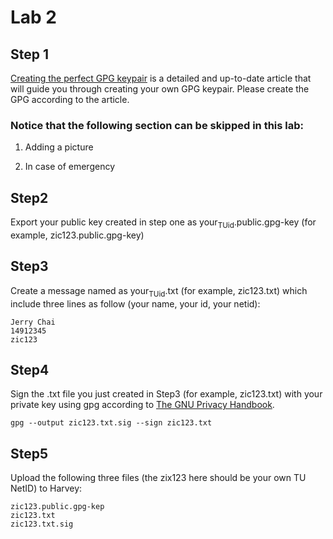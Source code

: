 * Lab 2
** Step 1
[[https://alexcabal.com/creating-the-perfect-gpg-keypair/][Creating the perfect GPG keypair]] is a detailed and up-to-date
   article that will guide you through creating your own GPG
   keypair. Please create the GPG according to the article.
*** Notice that the following section can be skipped in this lab:
**** Adding a picture
**** In case of emergency

** Step2
Export your public key created in step one as
your_TU_id.public.gpg-key (for example, zic123.public.gpg-key)

** Step3
Create a message named as your_TU_id.txt (for example, zic123.txt)
which include three lines as follow (your name, your id, your netid):
#+BEGIN_SRC
Jerry Chai
14912345
zic123
#+END_SRC

** Step4
Sign the .txt file you just created in Step3 (for example, zic123.txt)
with your private key using gpg according to [[https://www.gnupg.org/gph/en/manual/x135.html][The GNU Privacy Handbook]].
#+BEGIN_SRC shell
  gpg --output zic123.txt.sig --sign zic123.txt
#+END_SRC

** Step5
Upload the following three files (the zix123 here should be your own
TU NetID) to Harvey:
#+BEGIN_SRC
zic123.public.gpg-kep
zic123.txt
zic123.txt.sig
#+END_SRC
